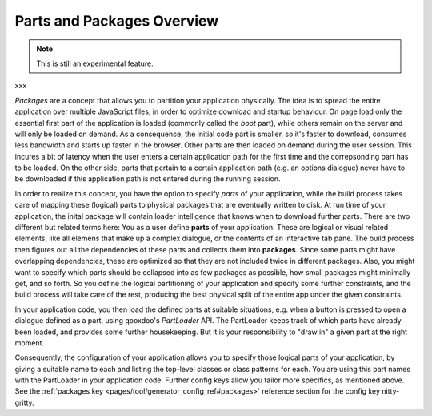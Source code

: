 .. _pages/parts_overview#parts_and_packages_overview:

Parts and Packages Overview
***************************

.. note::

    This is still an experimental feature.

xxx

*Packages* are a concept that allows you to partition your application physically. The idea is to spread the entire application over multiple JavaScript files, in order to optimize download and startup behaviour. On page load only the essential first part of the application is loaded (commonly called the *boot* part), while others remain on the server and will only be loaded on demand. As a consequence, the initial code part is smaller, so it's faster to download, consumes less bandwidth and starts up faster in the browser. Other parts are then loaded on demand during the user session. This incures a bit of latency when the user enters a certain application path for the first time and the correpsonding part has to be loaded. On the other side, parts that pertain to a certain application path (e.g. an options dialogue) never have to be downloaded if this application path is not entered during the running session.

In order to realize this concept, you have the option to specify *parts* of your application, while the build process takes care of mapping these (logical) parts to physical packages that are eventually written to disk. At run time of your application, the inital package will contain loader intelligence that knows when to download further parts.  There are two different but related terms here: You as a user define **parts** of your application. These are logical or visual related elements, like all elemens that make up a complex dialogue, or the contents of an interactive tab pane. The build process then figures out all the dependencies of these parts and collects them into **packages**. Since some parts might have overlapping dependencies, these are optimized so that they are not included twice in different packages. Also, you might want to specify which parts should be collapsed into as few packages as possible, how small packages might minimally get, and so forth. So you define the logical partitioning of your application and specify some further constraints, and the build process will take care of the rest, producing the best physical split of the entire app under the given constraints.

In your application code, you then load the defined parts at suitable situations, e.g. when a button is pressed to open a dialogue defined as a part, using qooxdoo's *PartLoader* API. The PartLoader keeps track of which parts have already been loaded, and provides some further housekeeping. But it is your responsibility to "draw in" a given part at the right moment.

Consequently, the configuration of your application allows you to specify those logical parts of your application, by giving a suitable name to each and listing the top-level classes or class patterns for each. You are using this part names with the PartLoader in your application code. Further config keys allow you tailor more specifics, as mentioned above. See the :ref:`packages key <pages/tool/generator_config_ref#packages>` reference section for the config key nitty-gritty.


